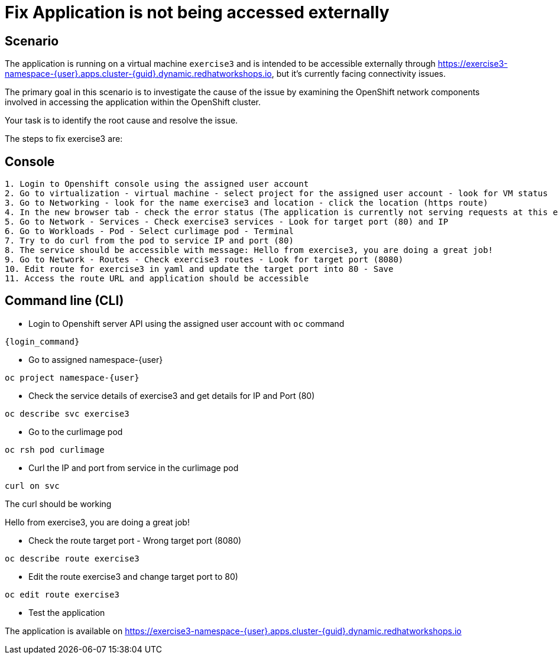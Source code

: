 [#fix]
= Fix Application is not being accessed externally

== Scenario

The application is running on a virtual machine `exercise3` and is intended to be accessible externally through https://exercise3-namespace-{user}.apps.cluster-{guid}.dynamic.redhatworkshops.io, but it’s currently facing connectivity issues.

The primary goal in this scenario is to investigate the cause of the issue by examining the OpenShift network components involved in accessing the application within the OpenShift cluster.

Your task is to identify the root cause and resolve the issue.

The steps to fix exercise3 are:

== Console
----
1. Login to Openshift console using the assigned user account
2. Go to virtualization - virtual machine - select project for the assigned user account - look for VM status
3. Go to Networking - look for the name exercise3 and location - click the location (https route)
4. In the new browser tab - check the error status (The application is currently not serving requests at this endpoint. It may not have been started or is still starting.)
5. Go to Network - Services - Check exercise3 services - Look for target port (80) and IP
6. Go to Workloads - Pod - Select curlimage pod - Terminal
7. Try to do curl from the pod to service IP and port (80)
8. The service should be accessible with message: Hello from exercise3, you are doing a great job!
9. Go to Network - Routes - Check exercise3 routes - Look for target port (8080)
10. Edit route for exercise3 in yaml and update the target port into 80 - Save
11. Access the route URL and application should be accessible
----

== Command line (CLI)
- Login to Openshift server API using the assigned user account with `oc` command

[source,sh,role=execute,subs="attributes"]
----
{login_command}
----

- Go to assigned namespace-{user}

[source,sh,role=execute,subs="attributes"]
----
oc project namespace-{user}
----

- Check the service details of exercise3 and get details for IP and Port (80)

[source,sh,role=execute,subs="attributes"]
----
oc describe svc exercise3
----

- Go to the curlimage pod

[source,sh,role=execute,subs="attributes"]
----
oc rsh pod curlimage
----

- Curl the IP and port from service in the curlimage pod

[source,sh,role=execute,subs="attributes"]
----
curl on svc
----

The curl should be working 

====
Hello from exercise3, you are doing a great job!
====

- Check the route target port - Wrong target port (8080)

[source,sh,role=execute,subs="attributes"]
----
oc describe route exercise3
----

- Edit the route exercise3 and change target port to 80)

[source,sh,role=execute,subs="attributes"]
----
oc edit route exercise3
----

- Test the application

The application is available on https://exercise3-namespace-{user}.apps.cluster-{guid}.dynamic.redhatworkshops.io